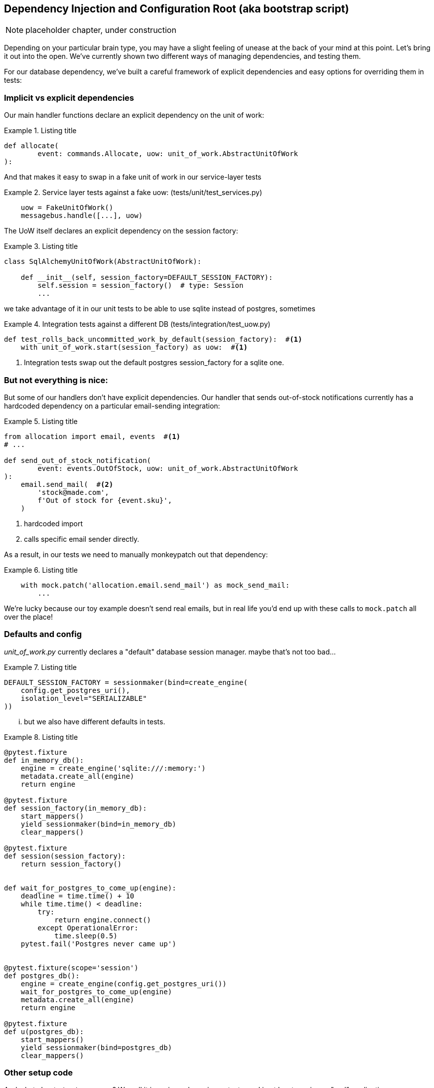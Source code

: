 [[chapter_10_bootstrap]]
== Dependency Injection and Configuration Root (aka bootstrap script)

NOTE: placeholder chapter, under construction

Depending on your particular brain type, you may have a slight feeling of
unease at the back of your mind at this point.  Let's bring it out into the
open. We've currently shown two different ways of managing dependencies, and
testing them.

For our database dependency, we've built a careful framework of explicit
dependencies and easy options for overriding them in tests:


=== Implicit vs explicit dependencies

Our main handler functions declare an explicit dependency on the unit
of work:

[[id_here0]]
.Listing title
====
[source,python]
----
def allocate(
        event: commands.Allocate, uow: unit_of_work.AbstractUnitOfWork
):
----
====

And that makes it easy to swap in a fake unit of work in our
service-layer tests

[[id_here4]]
.Service layer tests against a fake uow: (tests/unit/test_services.py)
====
[source,python]
----
    uow = FakeUnitOfWork()
    messagebus.handle([...], uow)
----
====


The UoW itself declares an explicit dependency on the session factory:


[[id_here1]]
.Listing title
====
[source,python]
----
class SqlAlchemyUnitOfWork(AbstractUnitOfWork):

    def __init__(self, session_factory=DEFAULT_SESSION_FACTORY):
        self.session = session_factory()  # type: Session
        ...
----
====

we take advantage of it in our unit tests to be able to use sqlite instead
of postgres, sometimes

[[id_here2]]
.Integration tests against a different DB (tests/integration/test_uow.py)
====
[source,python]
----
def test_rolls_back_uncommitted_work_by_default(session_factory):  #<1>
    with unit_of_work.start(session_factory) as uow:  #<1>
----
====

<1> Integration tests swap out the default postgres session_factory for a sqlite one.




=== But not everything is nice:


But some of our handlers don't have explicit dependencies.  Our handler that
sends out-of-stock notifications currently has a hardcoded dependency on a
particular email-sending integration:



[[id_here5]]
.Listing title
====
[source,python]
----
from allocation import email, events  #<1>
# ...

def send_out_of_stock_notification(
        event: events.OutOfStock, uow: unit_of_work.AbstractUnitOfWork
):
    email.send_mail(  #<2>
        'stock@made.com',
        f'Out of stock for {event.sku}',
    )
----
====

<1> hardcoded import
<2> calls specific email sender directly.


As a result, in our tests we need to manually monkeypatch out that dependency:


[[id_here6]]
.Listing title
====
[source,python]
----
    with mock.patch('allocation.email.send_mail') as mock_send_mail:
        ...
----
====

We're lucky because our toy example doesn't send real emails, but in real life you'd
end up with these calls to `mock.patch` all over the place!


=== Defaults and config

_unit_of_work.py_ currently declares a "default" database session manager.
maybe that's not too bad...

[[id_here7]]
.Listing title
====
[source,python]
----
DEFAULT_SESSION_FACTORY = sessionmaker(bind=create_engine(
    config.get_postgres_uri(),
    isolation_level="SERIALIZABLE"
))
----
====


... but we also have different defaults in tests.



[[id_here8]]
.Listing title
====
[source,python]
----
@pytest.fixture
def in_memory_db():
    engine = create_engine('sqlite:///:memory:')
    metadata.create_all(engine)
    return engine

@pytest.fixture
def session_factory(in_memory_db):
    start_mappers()
    yield sessionmaker(bind=in_memory_db)
    clear_mappers()

@pytest.fixture
def session(session_factory):
    return session_factory()


def wait_for_postgres_to_come_up(engine):
    deadline = time.time() + 10
    while time.time() < deadline:
        try:
            return engine.connect()
        except OperationalError:
            time.sleep(0.5)
    pytest.fail('Postgres never came up')


@pytest.fixture(scope='session')
def postgres_db():
    engine = create_engine(config.get_postgres_uri())
    wait_for_postgres_to_come_up(engine)
    metadata.create_all(engine)
    return engine

@pytest.fixture
def u(postgres_db):
    start_mappers()
    yield sessionmaker(bind=postgres_db)
    clear_mappers()
----
====




=== Other setup code

And what about `start_mappers`?  We call it in various places in our tests, and in 
at least one in our "real" application...


[[id_here9]]
.Listing title
====
[source,python]
----
app = Flask(__name__)
orm.start_mappers()

@app.route("/allocate", methods=['POST'])
def allocate_endpoint():
----
====


=== Bootstrap script

Here's what a bootstrap script could look like:

[[id_here]]
.Listing title
====
[source,python]
----
def bootstrap(
        start_orm=orm.start_mappers,
        session_factory=DEFAULT_SESSION_FACTORY,
        send_mail=email.send,
        publish=redis_pubsub.publish,
):
    start_orm()
    uow = unit_of_work.SqlAlchemyUnitOfWork(session_factory=session_factory)
    bus = messagebus.MessageBus(uow=uow, send_mail=send_mail, publish=publish)
    return bus
----
====

* it declares default dependencies but allows you to override them
* it does the "init" stuff that we need to get our app going in one place
* it gives us back the core of our app, the messagebus


=== MessageBus does DI

The messagebus turns into a class


[[id_here]]
.Listing title
====
[source,python]
----
class MessageBus:  #<1>

    def __init__(
            self,
            uow: unit_of_work.AbstractUnitOfWork,  #<2>
            send_mail: Callable,  #<2>
            publish: Callable,  #<2>
    ):
        self.uow = uow
        self.dependencies = dict(uow=uow, send_mail=send_mail, publish=publish)  #<3>

    def handle(self, message_queue: List[Message]):
        while message_queue:
            m = message_queue.pop(0)
            print('handling message', m, flush=True)
            if isinstance(m, events.Event):
                self.handle_event(m)
            elif isinstance(m, commands.Command):
                self.handle_command(m)
            else:
                raise Exception(f'{m} was not an Event or Command')
            message_queue.extend(self.uow.collect_events())  #<4>
----
====

<1> It's a class
<2> Which asks for all our dependencies in one place
<3> and it stores them into a dict
<4> finally one change to the relationship between bus and uow -- the bus
    asks the uow for new events after it's finished running each handler,
    and adds them to its queue (details to follow)

What else changes in the bus? `handle_event` and `handle_command` are
substantially the same, but instead of calling handlers directly and
only passing in the UoW, they call a new method,
`self.call_handler_with_dependencies()` :


[[id_here]]
.Listing title
====
[source,python]
----
    def handle_event(self, event: events.Event):
        for handler in EVENT_HANDLERS[type(event)]:
            try:
                print('handling event', event, 'with handler', handler, flush=True)
                self.call_handler_with_dependencies(handler, event)  #<5>
            except:
                print(f'Exception handling event {event}\n:{traceback.format_exc()}')
                continue

    def handle_command(self, command: commands.Command):
        print('handling command', command, flush=True)
        try:
            handler = COMMAND_HANDLERS[type(command)]
            return self.call_handler_with_dependencies(handler, command)  #<5>
        except Exception as e:
            print(f'Exception handling command {command}: {e}')
            raise e
----
====


==== Depenency injection with minimal magic

Here's the core of our DI then.  As you'll see there's not much to it:

[[id_here]]
.Listing title
====
[source,python]
----
    def call_handler_with_dependencies(self, handler: Callable, message: Message):
        params = inspect.signature(handler).parameters  #<1>
        deps = {
            name: dependency for name, dependency in self.dependencies.items()  #<2>
            if name in params
        }
        return handler(message, **deps)  #<3>
----
====

<1> We inspect our command/event handler's arguments
<2> We match them by name to our dependencies
<3> And we inject them in as kwargs when we actually call the handler


==== Other changes

In the Uow, we no longer raise events on commit, instead we offer a way
of retrieving them:

[[id_here]]
.Listing title
====
[source,python]
----
    def commit(self):
        self._commit()

    @abc.abstractmethod
    def _commit(self):
        ...

    def collect_events(self):
        for product in self.products.seen:
            while product.events:
                yield product.events.pop(0)
----
====



In our application's entrypoints, we just call `bootstrap.bootstrap()`
to get a messagebus, rather than configuring a UoW:

[[id_here]]
.Listing title
====
[source,python]
----
app = Flask(__name__)
bus = bootstrap.bootstrap()


@app.route("/add_batch", methods=['POST'])
def add_batch():
    ...
    bus.handle([command])
    return 'OK', 201
----
====


In some test, we can use our `bootstrap.bootstrap()` with overridden defaults
to get a custom messagebus:


[[id_here]]
.Listing title
====
[source,python]
----
@pytest.fixture
def sqlite_bus(in_memory_sqlite_db):
    yield bootstrap.bootstrap(
        session_factory=sessionmaker(bind=in_memory_sqlite_db),
        send_mail=mock.Mock(),
        publish=mock.Mock(),
    )
    clear_mappers()


def test_allocations_view(sqlite_bus):
    sqlite_bus.handle([
        commands.CreateBatch('b1', 'sku1', 50, None),
        commands.CreateBatch('b2', 'sku2', 50, date.today()),
        commands.Allocate('o1', 'sku1', 20),
        commands.Allocate('o1', 'sku2', 20),
    ])

    assert views.allocations('o1', sqlite_bus.uow) == [
        {'sku': 'sku1', 'batchid': 'b1'},
        {'sku': 'sku2', 'batchid': 'b2'},
    ]
----
====



Or we can just fully reimplement our own bootsrap script if we want:


[[id_here]]
.Listing title
====
[source,python]
----
def bootstrap_fake_bus():
    uow = FakeUnitOfWork()
    bus = messagebus.MessageBus(uow=uow, send_mail=mock.Mock(), publish=mock.Mock())
    return bus



class TestAddBatch:

    @staticmethod
    def test_for_new_product():
        bus = bootstrap_fake_bus()
        bus.handle([commands.CreateBatch('b1', 'sku1', 100, None)])
        assert bus.uow.products.get('sku1') is not None
        assert bus.uow.committed
----
====


TODO: bootstrapper as class instead?

TODO: bootstrap redis?

TODO: bootstrap with custom fakes for email etc


